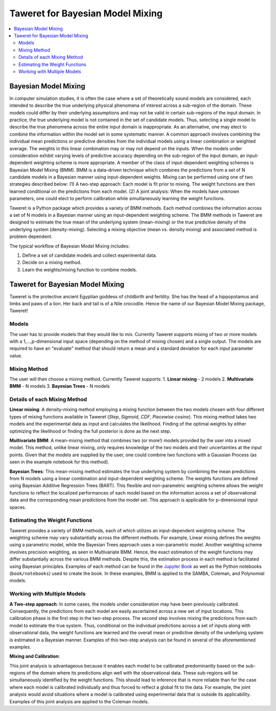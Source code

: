 Taweret for Bayesian Model Mixing
=================================

.. contents::
    :local:

Bayesian Model Mixing
---------------------

In computer simulation studies, it is often the case where a set of theoretically \
sound models are considered, each intended to describe the true underlying physical phenomena of interest \
across a sub-region of the domain. These models could differ by their underlying assumptions \
and may not be valid in certain sub-regions of the input domain. In practice, the true underlying \
model is not contained in the set of candidate models. Thus, selecting a single model to describe the true phenomena \
across the entire input domain is inappropriate. As an alternative, one may elect to combine the information within \
the model set in some systematic manner. A common approach involves combining the individual \
mean predictions or predictive densities from the individual models using a linear combination or weighted average. \
The weights in this linear combination may or may not depend on the inputs. When the models under consideration \
exhibit varying levels of predictive accuracy depending on the sub-region of the input domain, an input-dependent \
weighting scheme is more appropriate. A member of the class of input-dependent weighting schemes is \
Bayesian Model Mixing (BMM). BMM is a data-driven technique which combines the predictions from a set of N candidate models in a \
Bayesian manner using input-dependent weights. Mixing can be performed using one of two strategies described below: \
(1) A two-step approach: Each model is fit prior to mixing. \
The weight functions are then learned conditional on the predictions from each model. \
(2) A joint analysis: When the models have unknown parameters, one could elect to perform calibration while simultaneously \
learning the weight functions.   

Taweret is a Python package which provides a variety of BMM methods. Each method combines the information across a set of N models \
in a Bayesian manner using an input-dependent weighting scheme. The BMM methods in Taweret are designed to estimate the \
true mean of the underlying system (mean-mixing) or the true predictive density of the underlying system (density-mixing). \
Selecting a mixing objective (mean vs. density mixing) and associated method is problem dependent.  

The typical workflow of Bayesian Model Mixing includes:

1. Define a set of candidate models and collect experimental data. 
2. Decide on a mixing method.
3. Learn the weights/mixing function to combine models.

Taweret for Bayesian Model Mixing
---------------------------------

.. image:: _static/Taweret.png

Taweret is the protective ancient Egyptian goddess of childbirth and fertility. She has the head of a hippopotamus \
and limbs and paws of a lion. Her back and tail is of a Nile crocodile. Hence the name of our Bayesian Model \
Mixing package, Taweret!


Models
^^^^^^
The user has to provide models that they would like to mix. Currently Taweret supports mixing of two \
or more models with a 1,...,p-dimensional input space (depending on the method of mixing chosen) and a single output. \
The models are required to have an "evaluate" method that should return a mean and a standard deviation for each input parameter value. 

Mixing Method
^^^^^^^^^^^^^
The user will then choose a mixing method. Currently Taweret supports:
1. **Linear mixing** - 2 models
2. **Multivariate BMM** - N models
3. **Bayesian Trees** - N models

Details of each Mixing Method
^^^^^^^^^^^^^^^^^^^^^^^^^^^^^^
**Linear mixing**: A density-mixing method employing a mixing function between the two models chosen \
with four different types of mixing functions available in Taweret (*Step*, *Sigmoid*, \
*CDF*, *Piecewise cosine*). This mixing method takes two models and the experimental data as input \
and calculates the likelihood. Finding of the optimal weights by either optimizing the \
likelihood or finding the full posterior is done as the next step. 

**Multivariate BMM**: A mean-mixing method that combines two (or more!) models provided by the user into \
a mixed model. This method, unlike linear mixing, only requires knowledge of the two models and their \
uncertainties at the input points. Given that the models are supplied by the user, one could combine \
two functions with a Gaussian Process (as seen in the example notebook for this method). 

**Bayesian Trees**: This mean-mixing method estimates the true underlying system by combining the mean predictions \
from N models using a linear combination and input-dependent weighting scheme. The weights functions \
are defined using Bayesian Additive Regression Trees (BART). This flexible and non-parametric weighting scheme \
allows the weight functions to reflect the localized performances of each model based on the information across \
a set of observational data and the corresponding mean predictions from the model set. This approach is applicable for \
p-dimensional input spaces.     

Estimating the Weight Functions 
^^^^^^^^^^^^^^^^^^^^^^^^^^^^^^^
.. _Jupyter Book: https://bandframework.github.io/Taweret/landing.html

Taweret provides a variety of BMM methods, each of which utilizes an input-dependent weighting scheme. \
The weighting scheme may vary substantially across the different methods. For example, Linear mixing \
defines the weights using a parametric model, while the Bayesian Trees approach uses a non-parametric model. \
Another weighting scheme involves precision weighting, as seen in Multivariate BMM. Hence, the exact estimation \
of the weight functions may differ substantially across the various BMM methods. Despite this, the estimation \
process in each method is facilitated using Bayesian principles. Examples of each method can be found in the \
`Jupyter Book`_ as well as the Python notebooks (``book/notebooks``) used to create the book. In these examples, BMM is \
applied to the SAMBA, Coleman, and Polynomial models.

Working with Multiple Models
^^^^^^^^^^^^^^^^^^^^^^^^^^^^

**A Two-step approach**: \
In some cases, the models under consideration may have been previously calibrated. \
Consequently, the predictions from each model are easily ascertained across a new set of input locations. This calibration \
phase is the first step in the two-step process. The second step involves mixing the predictions from each model \
to estimate the true system. Thus, conditional on the individual predictions across a set of inputs along with observational data, \
the weight functions are learned and the overall mean or predictive density of the underlying system is estimated in a Bayesian manner. \
Examples of this two-step analysis can be found in several of the aforementioned examples.


**Mixing and Calibration**: \

This joint analysis is advantageous because it enables each model to be calibrated predominantly based on the sub-regions \
of the domain where its predictions align well with the observational data. These sub-regions will be simultaneously identified \
by the weight functions. This should lead to inference that is more reliable than for the case where each model is calibrated individually and \
thus forced to reflect a global fit to the data. For example, the joint analysis would avoid situations where a model is calibrated \
using experimental data that is outside its applicability. Examples of this joint analysis are applied to the Coleman models.   
